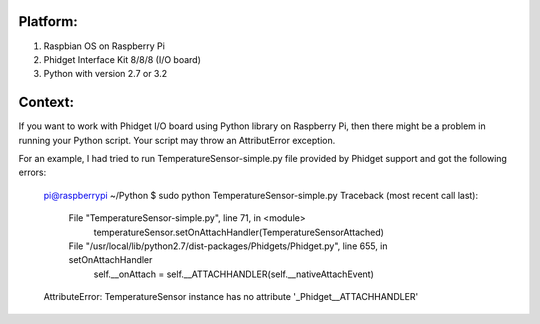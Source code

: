 Platform:
=========
1. Raspbian OS on Raspberry Pi
#. Phidget Interface Kit 8/8/8 (I/O board)
#. Python with version 2.7 or 3.2

Context:
========
If you want to work with Phidget I/O board using Python library on Raspberry Pi, then there might be a problem in running your Python script. Your script may throw an AttributError exception. 

For an example, I had tried to run TemperatureSensor-simple.py file provided by Phidget support and got the following errors:
	
	pi@raspberrypi ~/Python $ sudo python TemperatureSensor-simple.py
	Traceback (most recent call last):
	  File "TemperatureSensor-simple.py", line 71, in <module>
	    temperatureSensor.setOnAttachHandler(TemperatureSensorAttached)
	  File "/usr/local/lib/python2.7/dist-packages/Phidgets/Phidget.py", line 655, in setOnAttachHandler
	    self.__onAttach = self.__ATTACHHANDLER(self.__nativeAttachEvent)
	AttributeError: TemperatureSensor instance has no attribute '_Phidget__ATTACHHANDLER'


